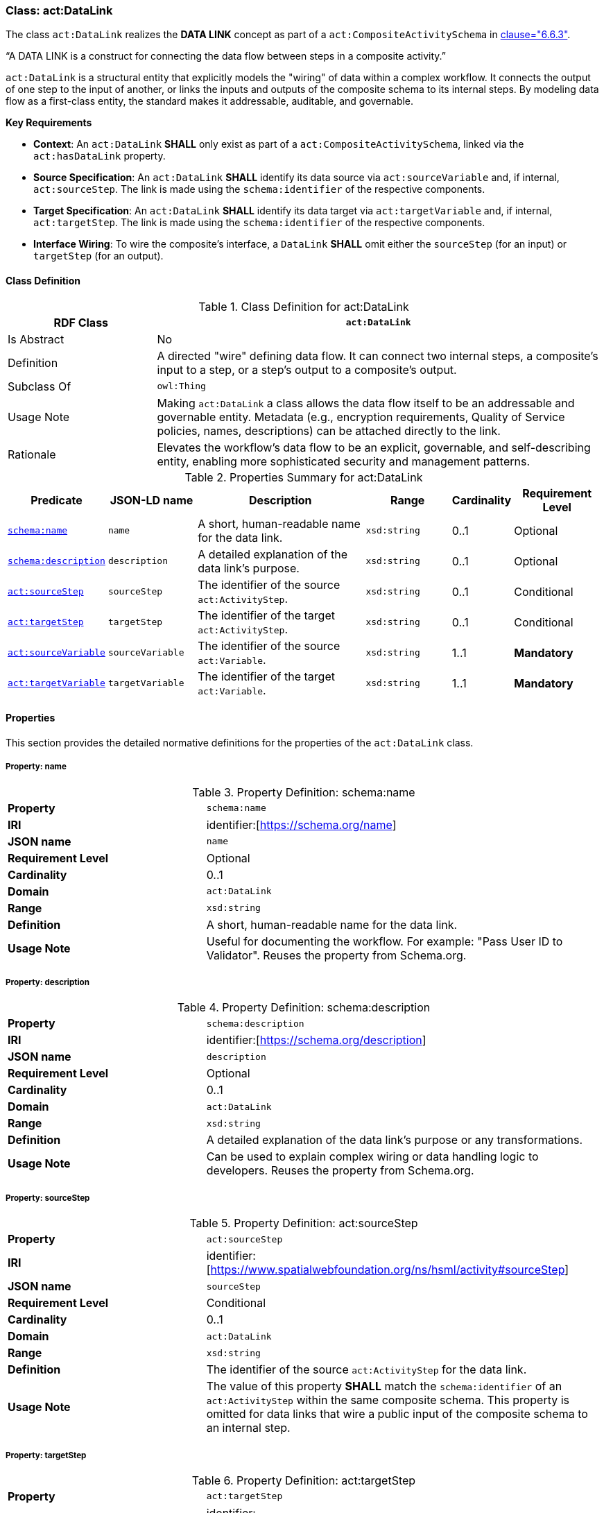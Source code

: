 [[act-datalink]]
=== Class: act:DataLink

The class `act:DataLink` realizes the **DATA LINK** concept as part of a `act:CompositeActivitySchema` in <<ieee-p2874,clause="6.6.3">>.

“A DATA LINK is a construct for connecting the data flow between steps in a composite activity.”

`act:DataLink` is a structural entity that explicitly models the "wiring" of data within a complex workflow. It connects the output of one step to the input of another, or links the inputs and outputs of the composite schema to its internal steps. By modeling data flow as a first-class entity, the standard makes it addressable, auditable, and governable.

**Key Requirements**

* **Context**: An `act:DataLink` **SHALL** only exist as part of a `act:CompositeActivitySchema`, linked via the `act:hasDataLink` property.
* **Source Specification**: An `act:DataLink` **SHALL** identify its data source via `act:sourceVariable` and, if internal, `act:sourceStep`. The link is made using the `schema:identifier` of the respective components.
* **Target Specification**: An `act:DataLink` **SHALL** identify its data target via `act:targetVariable` and, if internal, `act:targetStep`. The link is made using the `schema:identifier` of the respective components.
* **Interface Wiring**: To wire the composite's interface, a `DataLink` **SHALL** omit either the `sourceStep` (for an input) or `targetStep` (for an output).

[[act-datalink-class]]
==== Class Definition

.Class Definition for act:DataLink
[cols="1,3",options="header"]
|===
| RDF Class | `act:DataLink`
| Is Abstract | No
| Definition | A directed "wire" defining data flow. It can connect two internal steps, a composite's input to a step, or a step's output to a composite's output.
| Subclass Of | `owl:Thing`
| Usage Note | Making `act:DataLink` a class allows the data flow itself to be an addressable and governable entity. Metadata (e.g., encryption requirements, Quality of Service policies, names, descriptions) can be attached directly to the link.
| Rationale | Elevates the workflow's data flow to be an explicit, governable, and self-describing entity, enabling more sophisticated security and management patterns.
|===

.Properties Summary for act:DataLink
[cols="2,2,4,2,1,2",options="header"]
|===
| Predicate | JSON-LD name | Description | Range | Cardinality | Requirement Level

| <<act-datalink-property-name,`schema:name`>>
| `name`
| A short, human-readable name for the data link.
| `xsd:string`
| 0..1
| Optional

| <<act-datalink-property-description,`schema:description`>>
| `description`
| A detailed explanation of the data link's purpose.
| `xsd:string`
| 0..1
| Optional

| <<act-datalink-property-sourceStep,`act:sourceStep`>>
| `sourceStep`
| The identifier of the source `act:ActivityStep`.
| `xsd:string`
| 0..1
| Conditional

| <<act-datalink-property-targetStep,`act:targetStep`>>
| `targetStep`
| The identifier of the target `act:ActivityStep`.
| `xsd:string`
| 0..1
| Conditional

| <<act-datalink-property-sourceVariable,`act:sourceVariable`>>
| `sourceVariable`
| The identifier of the source `act:Variable`.
| `xsd:string`
| 1..1
| **Mandatory**

| <<act-datalink-property-targetVariable,`act:targetVariable`>>
| `targetVariable`
| The identifier of the target `act:Variable`.
| `xsd:string`
| 1..1
| **Mandatory**
|===

[[act-datalink-properties]]
==== Properties

This section provides the detailed normative definitions for the properties of the `act:DataLink` class.

[[act-datalink-property-name]]
===== Property: name
.Property Definition: schema:name
[cols="2,4"]
|===
| **Property** | `schema:name`
| **IRI** | identifier:[https://schema.org/name]
| **JSON name** | `name`
| **Requirement Level** | Optional
| **Cardinality** | 0..1
| **Domain** | `act:DataLink`
| **Range** | `xsd:string`
| **Definition** | A short, human-readable name for the data link.
| **Usage Note** | Useful for documenting the workflow. For example: "Pass User ID to Validator". Reuses the property from Schema.org.
|===

[[act-datalink-property-description]]
===== Property: description
.Property Definition: schema:description
[cols="2,4"]
|===
| **Property** | `schema:description`
| **IRI** | identifier:[https://schema.org/description]
| **JSON name** | `description`
| **Requirement Level** | Optional
| **Cardinality** | 0..1
| **Domain** | `act:DataLink`
| **Range** | `xsd:string`
| **Definition** | A detailed explanation of the data link's purpose or any transformations.
| **Usage Note** | Can be used to explain complex wiring or data handling logic to developers. Reuses the property from Schema.org.
|===

[[act-datalink-property-sourceStep]]
===== Property: sourceStep
.Property Definition: act:sourceStep
[cols="2,4"]
|===
| **Property** | `act:sourceStep`
| **IRI** | identifier:[https://www.spatialwebfoundation.org/ns/hsml/activity#sourceStep]
| **JSON name** | `sourceStep`
| **Requirement Level** | Conditional
| **Cardinality** | 0..1
| **Domain** | `act:DataLink`
| **Range** | `xsd:string`
| **Definition** | The identifier of the source `act:ActivityStep` for the data link.
| **Usage Note** | The value of this property **SHALL** match the `schema:identifier` of an `act:ActivityStep` within the same composite schema. This property is omitted for data links that wire a public input of the composite schema to an internal step.
|===

[[act-datalink-property-targetStep]]
===== Property: targetStep
.Property Definition: act:targetStep
[cols="2,4"]
|===
| **Property** | `act:targetStep`
| **IRI** | identifier:[https://www.spatialwebfoundation.org/ns/hsml/activity#targetStep]
| **JSON name** | `targetStep`
| **Requirement Level** | Conditional
| **Cardinality** | 0..1
| **Domain** | `act:DataLink`
| **Range** | `xsd:string`
| **Definition** | The identifier of the target `act:ActivityStep` for the data link.
| **Usage Note** | The value of this property **SHALL** match the `schema:identifier` of an `act:ActivityStep` within the same composite schema. This property is omitted for data links that expose the output of an internal step as a public output of the composite schema.
|===

[[act-datalink-property-sourceVariable]]
===== Property: sourceVariable
.Property Definition: act:sourceVariable
[cols="2,4"]
|===
| **Property** | `act:sourceVariable`
| **IRI** | identifier:[https://www.spatialwebfoundation.org/ns/hsml/activity#sourceVariable]
| **JSON name** | `sourceVariable`
| **Requirement Level** | **Mandatory**
| **Cardinality** | 1..1
| **Domain** | `act:DataLink`
| **Range** | `xsd:string`
| **Definition** | The identifier of the source `act:Variable` for the data link.
| **Usage Note** | The value of this property **SHALL** match the `schema:identifier` of an `act:Variable` defined in the source step's schema (or the composite schema itself).
|===

[[act-datalink-property-targetVariable]]
===== Property: targetVariable
.Property Definition: act:targetVariable
[cols="2,4"]
|===
| **Property** | `act:targetVariable`
| **IRI** | identifier:[https://www.spatialwebfoundation.org/ns/hsml/activity#targetVariable]
| **JSON name** | `targetVariable`
| **Requirement Level** | **Mandatory**
| **Cardinality** | 1..1
| **Domain** | `act:DataLink`
| **Range** | `xsd:string`
| **Definition** | The identifier of the target `act:Variable` for the data link.
| **Usage Note** | The value of this property **SHALL** match the `schema:identifier` of an `act:Variable` defined in the target step's schema (or the composite schema itself).
|===
